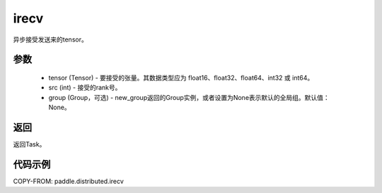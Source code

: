 .. _cn_api_paddle_distributed_irecv:

irecv
-------------------------------


.. py:function:: paddle.distributed.irecv(tensor, src=None, group=None) 
异步接受发送来的tensor。

参数
:::::::::
    - tensor (Tensor) - 要接受的张量。其数据类型应为 float16、float32、float64、int32 或 int64。
    - src (int) - 接受的rank号。
    - group (Group，可选) - new_group返回的Group实例，或者设置为None表示默认的全局组。默认值：None。


返回
:::::::::
返回Task。

代码示例
:::::::::
COPY-FROM: paddle.distributed.irecv